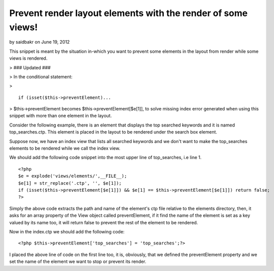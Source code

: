 Prevent render layout elements with the render of some views!
=============================================================

by saidbakr on June 19, 2012

This snippet is meant by the situation in-which you want to prevent
some elements in the layout from render while some views is rendered.

> ### Updated ###

> In the conditional statement:

>

::

    if (isset($this->preventElement)...

> $this->preventElement becomes $this->preventElement[$e[1]], to solve
missing index error generated when using this snippet with more than
one element in the layout.

Consider the following example, there is an element that displays the
top searched keywords and it is named top_searches.ctp. This element
is placed in the layout to be rendered under the search box element.

Suppose now, we have an index view that lists all searched keywords
and we don't want to make the top_searches elements to be rendered
while we call the index view.

We should add the following code snippet into the most upper line of
top_searches, i.e line 1.

::

    <?php
    $e = explode('views/elements/',__FILE__);
    $e[1] = str_replace('.ctp', '', $e[1]);
    if (isset($this->preventElement[$e[1]]) && $e[1] == $this->preventElement[$e[1]]) return false;
    ?>

Simply the above code extracts the path and name of the element's ctp
file relative to the elements directory, then, it asks for an array
property of the View object called preventElement, if it find the name
of the element is set as a key valued by its name too, it will return
false to prevent the rest of the element to be rendered.

Now in the index.ctp we should add the following code:

::

    <?php $this->preventElement['top_searches'] = 'top_searches';?>

I placed the above line of code on the first line too, it is,
obviously, that we defined the preventElement property and we set the
name of the element we want to stop or prevent its render.



.. author:: saidbakr
.. categories:: articles, snippets
.. tags:: view,layout,elements,render,prevent,Snippets

